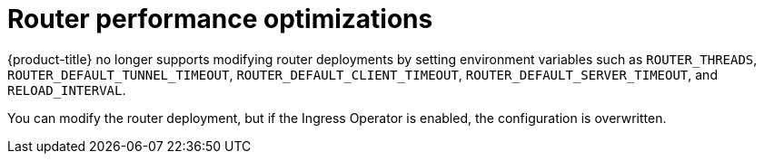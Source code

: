 [id="router-performance-optimizations_{context}"]
= Router performance optimizations

{product-title} no longer supports modifying router deployments by setting
environment variables such as `ROUTER_THREADS`, `ROUTER_DEFAULT_TUNNEL_TIMEOUT`,
`ROUTER_DEFAULT_CLIENT_TIMEOUT`, `ROUTER_DEFAULT_SERVER_TIMEOUT`, and
`RELOAD_INTERVAL`.

You can modify the router deployment, but if the Ingress Operator is enabled,
the configuration is overwritten.

